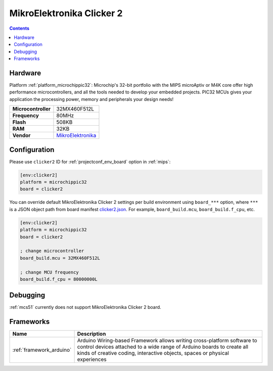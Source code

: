 
.. _board_microchippic32_clicker2:

MikroElektronika Clicker 2
==========================

.. contents::

Hardware
--------

Platform :ref:`platform_microchippic32`: Microchip's 32-bit portfolio with the MIPS microAptiv or M4K core offer high performance microcontrollers, and all the tools needed to develop your embedded projects. PIC32 MCUs gives your application the processing power, memory and peripherals your design needs!

.. list-table::

  * - **Microcontroller**
    - 32MX460F512L
  * - **Frequency**
    - 80MHz
  * - **Flash**
    - 508KB
  * - **RAM**
    - 32KB
  * - **Vendor**
    - `MikroElektronika <http://www.mikroe.com/pic/clicker/?utm_source=platformio.org&utm_medium=docs>`__


Configuration
-------------

Please use ``clicker2`` ID for :ref:`projectconf_env_board` option in :ref:`mips`:

.. code-block:: ini

  [env:clicker2]
  platform = microchippic32
  board = clicker2

You can override default MikroElektronika Clicker 2 settings per build environment using
``board_***`` option, where ``***`` is a JSON object path from
board manifest `clicker2.json <https://github.com/platformio/platform-microchippic32/blob/master/boards/clicker2.json>`_. For example,
``board_build.mcu``, ``board_build.f_cpu``, etc.

.. code-block:: ini

  [env:clicker2]
  platform = microchippic32
  board = clicker2

  ; change microcontroller
  board_build.mcu = 32MX460F512L

  ; change MCU frequency
  board_build.f_cpu = 80000000L

Debugging
---------
:ref:`mcs51` currently does not support MikroElektronika Clicker 2 board.

Frameworks
----------
.. list-table::
    :header-rows:  1

    * - Name
      - Description

    * - :ref:`framework_arduino`
      - Arduino Wiring-based Framework allows writing cross-platform software to control devices attached to a wide range of Arduino boards to create all kinds of creative coding, interactive objects, spaces or physical experiences
